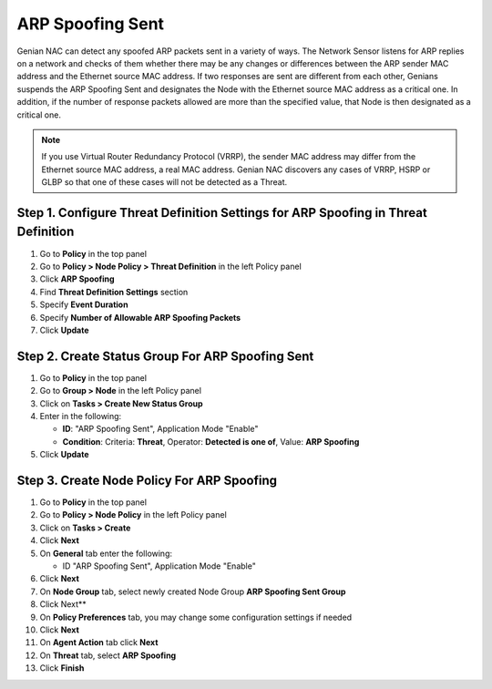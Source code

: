 ARP Spoofing Sent
=================

Genian NAC can detect any spoofed ARP packets sent  in a variety of ways. 
The Network Sensor listens for ARP replies on a network and checks of them whether there may be any changes or differences between the ARP sender MAC address and the Ethernet source MAC address.
If two responses are sent are different from each other, Genians suspends the ARP Spoofing Sent and designates the Node with the Ethernet source MAC address as a critical one. 
In addition, if the number of response packets allowed are more than the specified value, that Node is then designated as a critical one.

.. note:: If you use Virtual Router Redundancy Protocol (VRRP), the sender MAC address may differ from the Ethernet source MAC address, a real MAC address. Genian NAC discovers any cases of VRRP, HSRP or GLBP so that one of these cases will not be detected as a Threat.


Step 1. Configure Threat Definition Settings for ARP Spoofing in Threat Definition
----------------------------------------------------------------------------------

#. Go to **Policy** in the top panel
#. Go to **Policy > Node Policy > Threat Definition** in the left Policy panel
#. Click **ARP Spoofing**
#. Find **Threat Definition Settings** section
#. Specify **Event Duration**
#. Specify **Number of Allowable ARP Spoofing Packets** 
#. Click **Update**

Step 2. Create Status Group For ARP Spoofing Sent
-------------------------------------------------

#. Go to **Policy** in the top panel
#. Go to **Group > Node** in the left Policy panel
#. Click on **Tasks > Create New Status Group**
#. Enter in the following:

   - **ID**: "ARP Spoofing Sent", Application Mode "Enable"
   - **Condition**: Criteria: **Threat**,   Operator: **Detected is one of**,   Value: **ARP Spoofing**

#. Click **Update**
   
Step 3. Create Node Policy For ARP Spoofing
-------------------------------------------

#. Go to **Policy** in the top panel
#. Go to **Policy > Node Policy** in the left Policy panel
#. Click on **Tasks > Create**
#. Click **Next**
#. On **General** tab enter the following:

   - ID "ARP Spoofing Sent", Application Mode "Enable"

#. Click **Next**
#. On **Node Group** tab, select newly created Node Group **ARP Spoofing Sent Group**
#. Click Next**
#. On **Policy Preferences** tab, you may change some configuration settings if needed
#. Click **Next**
#. On **Agent Action** tab click **Next** 
#. On **Threat** tab, select **ARP Spoofing**
#. Click **Finish**